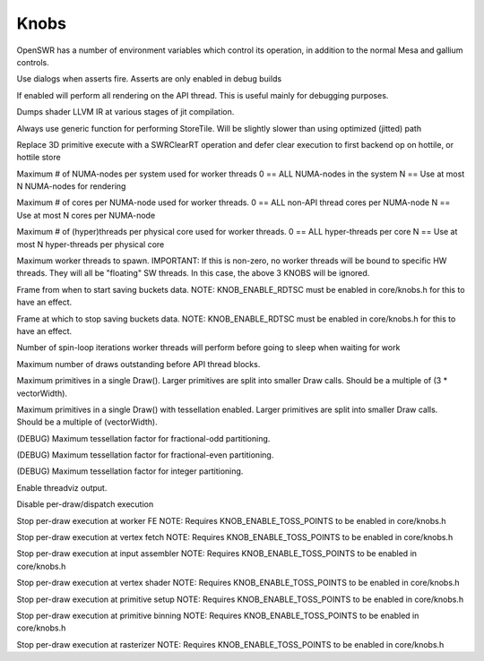 ﻿Knobs
=====

OpenSWR has a number of environment variables which control its
operation, in addition to the normal Mesa and gallium controls.

.. envvar:: KNOB_ENABLE_ASSERT_DIALOGS <bool> (true)

Use dialogs when asserts fire. Asserts are only enabled in debug builds

.. envvar:: KNOB_SINGLE_THREADED <bool> (false)

If enabled will perform all rendering on the API thread. This is useful mainly for debugging purposes.

.. envvar:: KNOB_DUMP_SHADER_IR <bool> (false)

Dumps shader LLVM IR at various stages of jit compilation.

.. envvar:: KNOB_USE_GENERIC_STORETILE <bool> (false)

Always use generic function for performing StoreTile. Will be slightly slower than using optimized (jitted) path

.. envvar:: KNOB_FAST_CLEAR <bool> (true)

Replace 3D primitive execute with a SWRClearRT operation and defer clear execution to first backend op on hottile, or hottile store

.. envvar:: KNOB_MAX_NUMA_NODES <uint32_t> (0)

Maximum # of NUMA-nodes per system used for worker threads   0 == ALL NUMA-nodes in the system   N == Use at most N NUMA-nodes for rendering

.. envvar:: KNOB_MAX_CORES_PER_NUMA_NODE <uint32_t> (0)

Maximum # of cores per NUMA-node used for worker threads.   0 == ALL non-API thread cores per NUMA-node   N == Use at most N cores per NUMA-node

.. envvar:: KNOB_MAX_THREADS_PER_CORE <uint32_t> (1)

Maximum # of (hyper)threads per physical core used for worker threads.   0 == ALL hyper-threads per core   N == Use at most N hyper-threads per physical core

.. envvar:: KNOB_MAX_WORKER_THREADS <uint32_t> (0)

Maximum worker threads to spawn.  IMPORTANT: If this is non-zero, no worker threads will be bound to specific HW threads.  They will all be "floating" SW threads. In this case, the above 3 KNOBS will be ignored.

.. envvar:: KNOB_BUCKETS_START_FRAME <uint32_t> (1200)

Frame from when to start saving buckets data.  NOTE: KNOB_ENABLE_RDTSC must be enabled in core/knobs.h for this to have an effect.

.. envvar:: KNOB_BUCKETS_END_FRAME <uint32_t> (1400)

Frame at which to stop saving buckets data.  NOTE: KNOB_ENABLE_RDTSC must be enabled in core/knobs.h for this to have an effect.

.. envvar:: KNOB_WORKER_SPIN_LOOP_COUNT <uint32_t> (5000)

Number of spin-loop iterations worker threads will perform before going to sleep when waiting for work

.. envvar:: KNOB_MAX_DRAWS_IN_FLIGHT <uint32_t> (160)

Maximum number of draws outstanding before API thread blocks.

.. envvar:: KNOB_MAX_PRIMS_PER_DRAW <uint32_t> (2040)

Maximum primitives in a single Draw(). Larger primitives are split into smaller Draw calls. Should be a multiple of (3 * vectorWidth).

.. envvar:: KNOB_MAX_TESS_PRIMS_PER_DRAW <uint32_t> (16)

Maximum primitives in a single Draw() with tessellation enabled. Larger primitives are split into smaller Draw calls. Should be a multiple of (vectorWidth).

.. envvar:: KNOB_MAX_FRAC_ODD_TESS_FACTOR <float> (63.0f)

(DEBUG) Maximum tessellation factor for fractional-odd partitioning.

.. envvar:: KNOB_MAX_FRAC_EVEN_TESS_FACTOR <float> (64.0f)

(DEBUG) Maximum tessellation factor for fractional-even partitioning.

.. envvar:: KNOB_MAX_INTEGER_TESS_FACTOR <uint32_t> (64)

(DEBUG) Maximum tessellation factor for integer partitioning.

.. envvar:: KNOB_BUCKETS_ENABLE_THREADVIZ <bool> (false)

Enable threadviz output.

.. envvar:: KNOB_TOSS_DRAW <bool> (false)

Disable per-draw/dispatch execution

.. envvar:: KNOB_TOSS_QUEUE_FE <bool> (false)

Stop per-draw execution at worker FE  NOTE: Requires KNOB_ENABLE_TOSS_POINTS to be enabled in core/knobs.h

.. envvar:: KNOB_TOSS_FETCH <bool> (false)

Stop per-draw execution at vertex fetch  NOTE: Requires KNOB_ENABLE_TOSS_POINTS to be enabled in core/knobs.h

.. envvar:: KNOB_TOSS_IA <bool> (false)

Stop per-draw execution at input assembler  NOTE: Requires KNOB_ENABLE_TOSS_POINTS to be enabled in core/knobs.h

.. envvar:: KNOB_TOSS_VS <bool> (false)

Stop per-draw execution at vertex shader  NOTE: Requires KNOB_ENABLE_TOSS_POINTS to be enabled in core/knobs.h

.. envvar:: KNOB_TOSS_SETUP_TRIS <bool> (false)

Stop per-draw execution at primitive setup  NOTE: Requires KNOB_ENABLE_TOSS_POINTS to be enabled in core/knobs.h

.. envvar:: KNOB_TOSS_BIN_TRIS <bool> (false)

Stop per-draw execution at primitive binning  NOTE: Requires KNOB_ENABLE_TOSS_POINTS to be enabled in core/knobs.h

.. envvar:: KNOB_TOSS_RS <bool> (false)

Stop per-draw execution at rasterizer  NOTE: Requires KNOB_ENABLE_TOSS_POINTS to be enabled in core/knobs.h

